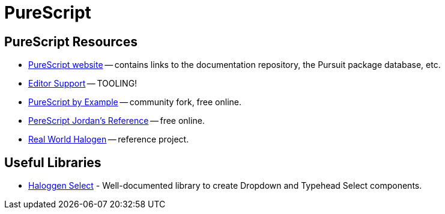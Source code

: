= PureScript
:description: Some introductory notes about TypeScript, resources documentation, tools and relevant topics.

== PureScript Resources

* https://www.purescript.org/[PureScript website] -- contains links to the documentation repository, the Pursuit package database, etc.
* https://github.com/purescript/documentation/blob/master/ecosystem/Editor-and-tool-support.md[Editor Support] -- TOOLING!
* https://book.purescript.org[PureScript by Example] -- community fork, free online.
* https://jordanmartinez.github.io/purescript-jordans-reference-site/[PereScript Jordan's Reference] -- free online.
* https://github.com/thomashoneyman/purescript-halogen-realworld[Real World Halogen] -- reference project.

== Useful Libraries

* https://citizennet.github.io/purescript-halogen-select/[Haloggen Select] - Well-documented library to create Dropdown and Typehead Select components.
